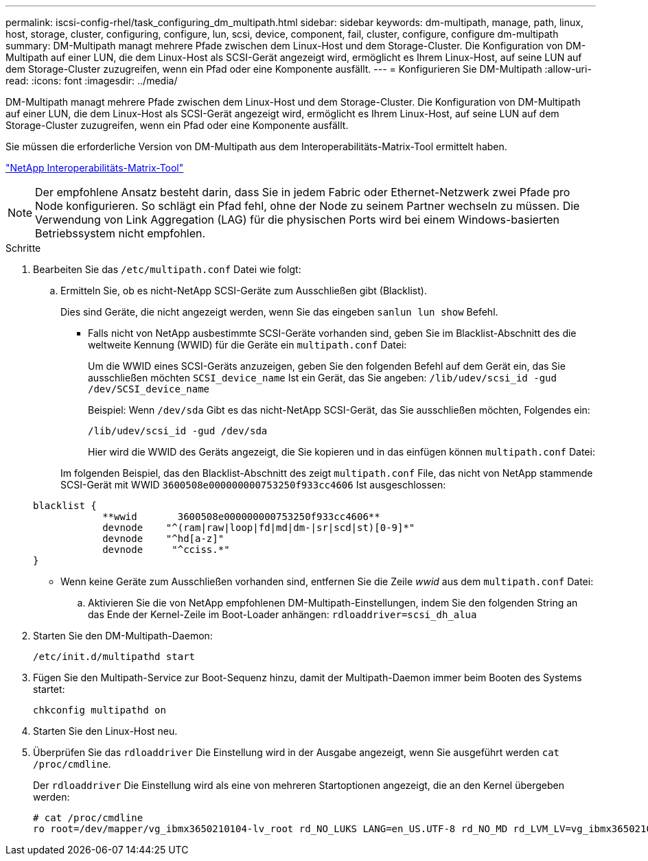 ---
permalink: iscsi-config-rhel/task_configuring_dm_multipath.html 
sidebar: sidebar 
keywords: dm-multipath, manage, path, linux, host, storage, cluster, configuring, configure, lun, scsi, device, component, fail, cluster, configure, configure dm-multipath 
summary: DM-Multipath managt mehrere Pfade zwischen dem Linux-Host und dem Storage-Cluster. Die Konfiguration von DM-Multipath auf einer LUN, die dem Linux-Host als SCSI-Gerät angezeigt wird, ermöglicht es Ihrem Linux-Host, auf seine LUN auf dem Storage-Cluster zuzugreifen, wenn ein Pfad oder eine Komponente ausfällt. 
---
= Konfigurieren Sie DM-Multipath
:allow-uri-read: 
:icons: font
:imagesdir: ../media/


[role="lead"]
DM-Multipath managt mehrere Pfade zwischen dem Linux-Host und dem Storage-Cluster. Die Konfiguration von DM-Multipath auf einer LUN, die dem Linux-Host als SCSI-Gerät angezeigt wird, ermöglicht es Ihrem Linux-Host, auf seine LUN auf dem Storage-Cluster zuzugreifen, wenn ein Pfad oder eine Komponente ausfällt.

Sie müssen die erforderliche Version von DM-Multipath aus dem Interoperabilitäts-Matrix-Tool ermittelt haben.

https://mysupport.netapp.com/matrix["NetApp Interoperabilitäts-Matrix-Tool"]

[NOTE]
====
Der empfohlene Ansatz besteht darin, dass Sie in jedem Fabric oder Ethernet-Netzwerk zwei Pfade pro Node konfigurieren. So schlägt ein Pfad fehl, ohne der Node zu seinem Partner wechseln zu müssen. Die Verwendung von Link Aggregation (LAG) für die physischen Ports wird bei einem Windows-basierten Betriebssystem nicht empfohlen.

====
.Schritte
. Bearbeiten Sie das `/etc/multipath.conf` Datei wie folgt:
+
.. Ermitteln Sie, ob es nicht-NetApp SCSI-Geräte zum Ausschließen gibt (Blacklist).
+
Dies sind Geräte, die nicht angezeigt werden, wenn Sie das eingeben `sanlun lun show` Befehl.

+
*** Falls nicht von NetApp ausbestimmte SCSI-Geräte vorhanden sind, geben Sie im Blacklist-Abschnitt des die weltweite Kennung (WWID) für die Geräte ein `multipath.conf` Datei:
+
Um die WWID eines SCSI-Geräts anzuzeigen, geben Sie den folgenden Befehl auf dem Gerät ein, das Sie ausschließen möchten `SCSI_device_name` Ist ein Gerät, das Sie angeben: `/lib/udev/scsi_id -gud /dev/SCSI_device_name`

+
Beispiel: Wenn `/dev/sda` Gibt es das nicht-NetApp SCSI-Gerät, das Sie ausschließen möchten, Folgendes ein:

+
`/lib/udev/scsi_id -gud /dev/sda`

+
Hier wird die WWID des Geräts angezeigt, die Sie kopieren und in das einfügen können `multipath.conf` Datei:

+
Im folgenden Beispiel, das den Blacklist-Abschnitt des zeigt `multipath.conf` File, das nicht von NetApp stammende SCSI-Gerät mit WWID `3600508e000000000753250f933cc4606` Ist ausgeschlossen:

+
[listing]
----
blacklist {
            **wwid       3600508e000000000753250f933cc4606**
            devnode    "^(ram|raw|loop|fd|md|dm-|sr|scd|st)[0-9]*"
            devnode    "^hd[a-z]"
            devnode     "^cciss.*"
}
----
*** Wenn keine Geräte zum Ausschließen vorhanden sind, entfernen Sie die Zeile _wwid_ aus dem `multipath.conf` Datei:


.. Aktivieren Sie die von NetApp empfohlenen DM-Multipath-Einstellungen, indem Sie den folgenden String an das Ende der Kernel-Zeile im Boot-Loader anhängen: `rdloaddriver=scsi_dh_alua`


. Starten Sie den DM-Multipath-Daemon:
+
`/etc/init.d/multipathd start`

. Fügen Sie den Multipath-Service zur Boot-Sequenz hinzu, damit der Multipath-Daemon immer beim Booten des Systems startet:
+
`chkconfig multipathd on`

. Starten Sie den Linux-Host neu.
. Überprüfen Sie das `rdloaddriver` Die Einstellung wird in der Ausgabe angezeigt, wenn Sie ausgeführt werden `cat /proc/cmdline`.
+
Der `rdloaddriver` Die Einstellung wird als eine von mehreren Startoptionen angezeigt, die an den Kernel übergeben werden:

+
[listing]
----
# cat /proc/cmdline
ro root=/dev/mapper/vg_ibmx3650210104-lv_root rd_NO_LUKS LANG=en_US.UTF-8 rd_NO_MD rd_LVM_LV=vg_ibmx3650210104/lv_root SYSFONT=latarcyrheb-sun16 rd_LVM_LV=vg_ibmx3650210104/lv_swap crashkernel=129M@0M  KEYBOARDTYPE=pc KEYTABLE=us rd_NO_DM rhgb quiet **rdloaddriver=scsi_dh_alua**
----


